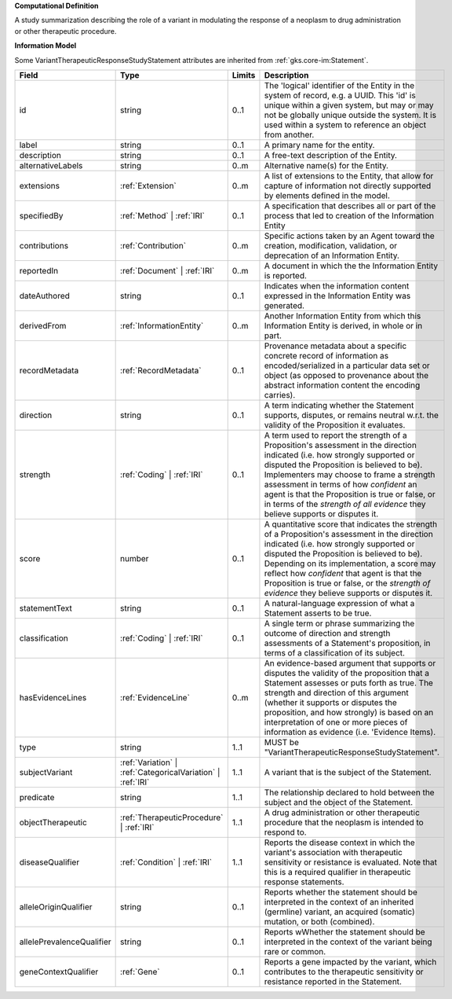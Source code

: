 **Computational Definition**

A study summarization describing the role of a variant in modulating the response of a neoplasm to drug administration or other therapeutic procedure.

**Information Model**

Some VariantTherapeuticResponseStudyStatement attributes are inherited from :ref:`gks.core-im:Statement`.

.. list-table::
   :class: clean-wrap
   :header-rows: 1
   :align: left
   :widths: auto

   *  - Field
      - Type
      - Limits
      - Description
   *  - id
      - string
      - 0..1
      - The 'logical' identifier of the Entity in the system of record, e.g. a UUID.  This 'id' is unique within a given system, but may or may not be globally unique outside the system. It is used within a system to reference an object from another.
   *  - label
      - string
      - 0..1
      - A primary name for the entity.
   *  - description
      - string
      - 0..1
      - A free-text description of the Entity.
   *  - alternativeLabels
      - string
      - 0..m
      - Alternative name(s) for the Entity.
   *  - extensions
      - :ref:`Extension`
      - 0..m
      - A list of extensions to the Entity, that allow for capture of information not directly supported by elements defined in the model.
   *  - specifiedBy
      - :ref:`Method` | :ref:`IRI`
      - 0..1
      - A specification that describes all or part of the process that led to creation of the Information Entity 
   *  - contributions
      - :ref:`Contribution`
      - 0..m
      - Specific actions taken by an Agent toward the creation, modification, validation, or deprecation of an Information Entity.
   *  - reportedIn
      - :ref:`Document` | :ref:`IRI`
      - 0..m
      - A document in which the the Information Entity is reported.
   *  - dateAuthored
      - string
      - 0..1
      - Indicates when the information content expressed in the Information Entity was generated.
   *  - derivedFrom
      - :ref:`InformationEntity`
      - 0..m
      - Another Information Entity from which this Information Entity is derived, in whole or in part.
   *  - recordMetadata
      - :ref:`RecordMetadata`
      - 0..1
      - Provenance metadata about a specific concrete record of information as encoded/serialized in a particular data set or object (as opposed to provenance about the abstract information content the encoding carries).
   *  - direction
      - string
      - 0..1
      - A term indicating whether the Statement supports, disputes, or remains neutral w.r.t. the validity of the Proposition it evaluates.
   *  - strength
      - :ref:`Coding` | :ref:`IRI`
      - 0..1
      - A term used to report the strength of a Proposition's assessment in the direction indicated (i.e. how strongly supported or disputed the Proposition is believed to be).  Implementers may choose to frame a strength assessment in terms of how *confident* an agent is that the Proposition is true or false, or in terms of the *strength of all evidence* they believe supports or disputes it.
   *  - score
      - number
      - 0..1
      - A quantitative score that indicates the strength of a Proposition's assessment in the direction indicated (i.e. how strongly supported or disputed the Proposition is believed to be).  Depending on its implementation, a score may reflect how *confident* that agent is that the Proposition is true or false, or the *strength of evidence* they believe supports or disputes it.
   *  - statementText
      - string
      - 0..1
      - A natural-language expression of what a Statement asserts to be true.
   *  - classification
      - :ref:`Coding` | :ref:`IRI`
      - 0..1
      - A single term or phrase summarizing the outcome of direction and strength assessments of a Statement's proposition, in terms of a classification of its subject.
   *  - hasEvidenceLines
      - :ref:`EvidenceLine`
      - 0..m
      - An evidence-based argument that supports or disputes the validity of the proposition that a Statement assesses or puts forth as true. The strength and direction of this argument (whether it supports or disputes the proposition, and how strongly) is based on an interpretation of one or more pieces of information as evidence (i.e. 'Evidence Items).
   *  - type
      - string
      - 1..1
      - MUST be "VariantTherapeuticResponseStudyStatement".
   *  - subjectVariant
      - :ref:`Variation` | :ref:`CategoricalVariation` | :ref:`IRI`
      - 1..1
      - A variant that is the subject of the Statement.
   *  - predicate
      - string
      - 1..1
      - The relationship declared to hold between the subject and the object of the Statement.
   *  - objectTherapeutic
      - :ref:`TherapeuticProcedure` | :ref:`IRI`
      - 1..1
      - A drug administration or other therapeutic procedure that the neoplasm is intended to respond to.
   *  - diseaseQualifier
      - :ref:`Condition` | :ref:`IRI`
      - 1..1
      - Reports the disease context in which the variant's association with therapeutic sensitivity or resistance is evaluated. Note that this is a required qualifier in therapeutic response statements.
   *  - alleleOriginQualifier
      - string
      - 0..1
      - Reports whether the statement should be interpreted in the context of an inherited (germline) variant, an acquired (somatic) mutation, or both (combined).
   *  - allelePrevalenceQualifier
      - string
      - 0..1
      - Reports wWhether the statement should be interpreted in the context of the variant being rare or common.
   *  - geneContextQualifier
      - :ref:`Gene`
      - 0..1
      - Reports a gene impacted by the variant, which contributes to the therapeutic sensitivity or resistance reported in the Statement.

